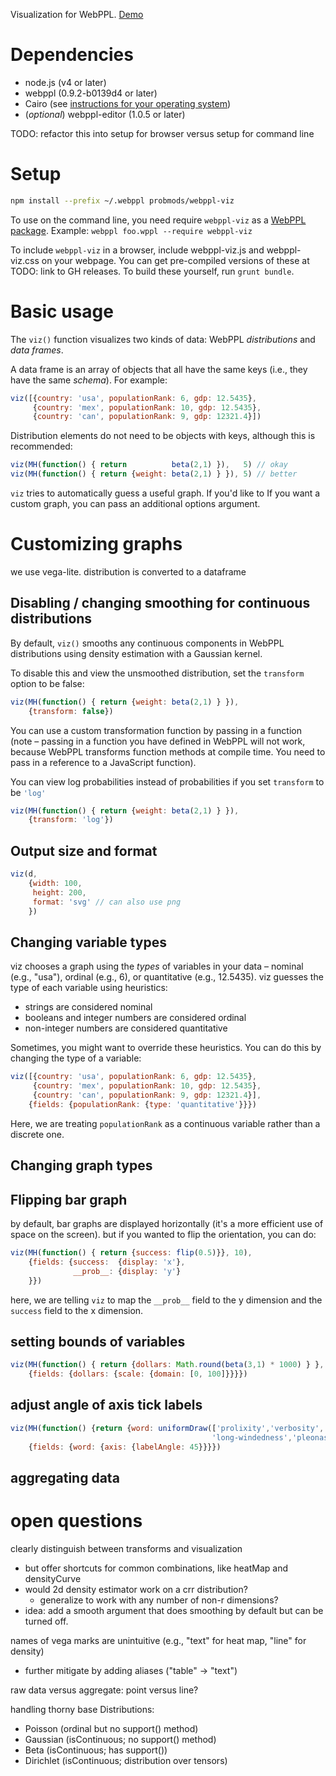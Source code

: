 Visualization for WebPPL. [[http://probmods.github.io/webppl-viz/][Demo]]

* Dependencies

- node.js (v4 or later)
- webppl (0.9.2-b0139d4 or later)
- Cairo (see [[https://github.com/Automattic/node-canvas/#installation][instructions for your operating system]])
- (/optional/) webppl-editor (1.0.5 or later)

TODO: refactor this into setup for browser versus setup for command line

* Setup

#+BEGIN_SRC sh
npm install --prefix ~/.webppl probmods/webppl-viz
#+END_SRC

To use on the command line, you need require =webppl-viz= as a
[[http://docs.webppl.org/en/master/packages.html#webppl-packages][WebPPL
package]]. Example: =webppl foo.wppl --require webppl-viz=

To include =webppl-viz= in a browser, include webppl-viz.js and
webppl-viz.css on your webpage. You can get pre-compiled versions of
these at TODO: link to GH releases. To build these yourself, run
=grunt bundle=.

* Basic usage

The =viz()= function visualizes two kinds of data: WebPPL
/distributions/ and /data frames/.

A data frame is an array of objects that all have the same keys (i.e.,
they have the same /schema/). For example:

#+BEGIN_SRC js
viz([{country: 'usa', populationRank: 6, gdp: 12.5435},
     {country: 'mex', populationRank: 10, gdp: 12.5435},
     {country: 'can', populationRank: 9, gdp: 12321.4}])
#+END_SRC

Distribution elements do not need to be objects with keys, although this
is recommended:

#+BEGIN_SRC js
viz(MH(function() { return          beta(2,1) }),   5) // okay
viz(MH(function() { return {weight: beta(2,1) } }), 5) // better
#+END_SRC

=viz= tries to automatically guess a useful graph. If you'd like to
If you want a custom graph, you can pass an additional options argument.

* Customizing graphs

we use vega-lite.
distribution is converted to a dataframe

** Disabling / changing smoothing for continuous distributions

By default, =viz()= smooths any continuous components in WebPPL distributions using density estimation with a Gaussian kernel.

To disable this and view the unsmoothed distribution, set the =transform= option to be false:

#+BEGIN_SRC js
viz(MH(function() { return {weight: beta(2,1) } }),
    {transform: false})
#+END_SRC

You can use a custom transformation function by passing in a function (note -- passing in a function you have defined in WebPPL will not work, because WebPPL transforms function methods at compile time. You need to pass in a reference to a JavaScript function).

You can view log probabilities instead of probabilities if you set =transform= to be src_js{'log'}

#+BEGIN_SRC js
viz(MH(function() { return {weight: beta(2,1) } }),
    {transform: 'log'})
#+END_SRC

** Output size and format

#+BEGIN_SRC js
viz(d,
    {width: 100,
     height: 200,
     format: 'svg' // can also use png
    })
#+END_SRC

** Changing variable types

viz chooses a graph using the /types/ of variables in your data --
nominal (e.g., "usa"), ordinal (e.g., 6), or quantitative (e.g.,
12.5435). viz guesses the type of each variable using heuristics:

- strings are considered nominal
- booleans and integer numbers are considered ordinal
- non-integer numbers are considered quantitative

Sometimes, you might want to override these heuristics. You can do this
by changing the type of a variable:

#+BEGIN_SRC js
viz([{country: 'usa', populationRank: 6, gdp: 12.5435},
     {country: 'mex', populationRank: 10, gdp: 12.5435},
     {country: 'can', populationRank: 9, gdp: 12321.4}],
    {fields: {populationRank: {type: 'quantitative'}}})
#+END_SRC

Here, we are treating =populationRank= as a continuous variable rather
than a discrete one.

** Changing graph types

** Flipping bar graph

by default, bar graphs are displayed horizontally (it's a more efficient use of space on the screen). but if you wanted to flip the orientation, you can do:

#+BEGIN_SRC js
viz(MH(function() { return {success: flip(0.5)}}, 10),
    {fields: {success:  {display: 'x'},
              __prob__: {display: 'y'}
    }})
#+END_SRC

here, we are telling =viz= to map the =__prob__= field to the y
dimension and the =success= field to the x dimension.

** setting bounds of variables

#+BEGIN_SRC js
viz(MH(function() { return {dollars: Math.round(beta(3,1) * 1000) } }, 100),
    {fields: {dollars: {scale: {domain: [0, 100]}}}})
#+END_SRC

** adjust angle of axis tick labels

#+BEGIN_SRC js
viz(MH(function() {return {word: uniformDraw(['prolixity','verbosity',
                                             'long-windedness','pleonastically'])}}, 20),
    {fields: {word: {axis: {labelAngle: 45}}}})
#+END_SRC

** aggregating data

* open questions

clearly distinguish between transforms and visualization
- but offer shortcuts for common combinations, like heatMap and densityCurve
- would 2d density estimator work on a crr distribution?
  - generalize to work with any number of non-r dimensions?
- idea: add a smooth argument that does smoothing by default but can be turned off.


names of vega marks are unintuitive (e.g., "text" for heat map, "line" for density)
- further mitigate by adding aliases ("table" -> "text")

raw data versus aggregate: point versus line?

handling thorny base Distributions:
- Poisson (ordinal but no support() method)
- Gaussian (isContinuous; no support() method)
- Beta (isContinuous; has support())
- Dirichlet (isContinuous; distribution over tensors)
